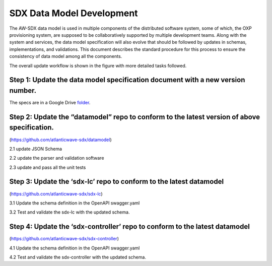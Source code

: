 SDX Data Model Development
==========================

The AW-SDX data model is used in multiple components of the distributed
software system, some of which, the OXP provisioning system, are
supposed to be collaboratively supported by multiple development teams.
Along with the system and services, the data model specification will
also evolve that should be followed by updates in schemas,
implementations, and validations. This document describes the standard
procedure for this process to ensure the consistency of data model among
all the components.

The overall update workflow is shown in the figure with more detailed
tasks followed.

.. image:: media/sdx-datamodel-development.png

Step 1: Update the data model specification document with a new version number.
~~~~~~~~~~~~~~~~~~~~~~~~~~~~~~~~~~~~~~~~~~~~~~~~~~~~~~~~~~~~~~~~~~~~~~~~~~~~~~~

The specs are in a Google Drive folder_.

.. _folder: https://drive.google.com/drive/folders/1_IsB9O9x1dF5zvBI-txRyR6aVuck4vZ_


Step 2: Update the “datamodel” repo to conform to the latest version of above specification.
~~~~~~~~~~~~~~~~~~~~~~~~~~~~~~~~~~~~~~~~~~~~~~~~~~~~~~~~~~~~~~~~~~~~~~~~~~~~~~~~~~~~~~~~~~~~

(https://github.com/atlanticwave-sdx/datamodel)

2.1 update JSON Schema

2.2 update the parser and validation software

2.3 update and pass all the unit tests

Step 3: Update the ‘sdx-lc’ repo to conform to the latest datamodel
~~~~~~~~~~~~~~~~~~~~~~~~~~~~~~~~~~~~~~~~~~~~~~~~~~~~~~~~~~~~~~~~~~~

(https://github.com/atlanticwave-sdx/sdx-lc)

3.1 Update the schema definition in the OpenAPI swagger.yaml

3.2 Test and validate the sdx-lc with the updated schema.

Step 4: Update the ‘sdx-controller’ repo to conform to the latest datamodel
~~~~~~~~~~~~~~~~~~~~~~~~~~~~~~~~~~~~~~~~~~~~~~~~~~~~~~~~~~~~~~~~~~~~~~~~~~~

(https://github.com/atlanticwave-sdx/sdx-controller)

4.1 Update the schema definition in the OpenAPI swagger.yaml

4.2 Test and validate the sdx-controller with the updated schema.
